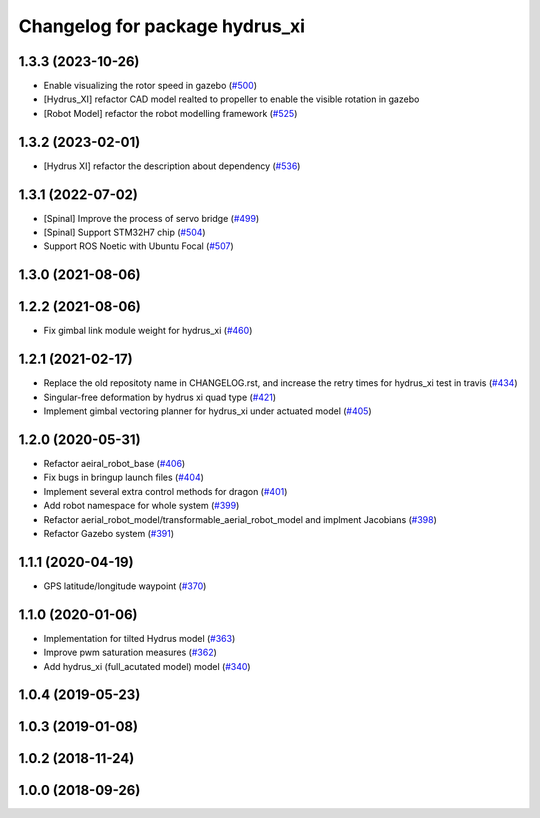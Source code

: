 ^^^^^^^^^^^^^^^^^^^^^^^^^^^^^^^
Changelog for package hydrus_xi
^^^^^^^^^^^^^^^^^^^^^^^^^^^^^^^

1.3.3 (2023-10-26)
------------------
* Enable visualizing the rotor speed in gazebo (`#500 <https://github.com/jsk-ros-pkg/jsk_aerial_robot/issues/500>`_)
* [Hydrus_XI] refactor CAD model realted to propeller to enable the visible rotation in gazebo
* [Robot Model] refactor the robot modelling framework (`#525 <https://github.com/jsk-ros-pkg/jsk_aerial_robot/issues/525>`_)

1.3.2 (2023-02-01)
------------------
* [Hydrus XI] refactor the description about dependency (`#536 <https://github.com/jsk-ros-pkg/aerial_robot/issues/536>`_)

1.3.1 (2022-07-02)
------------------
* [Spinal] Improve the process of servo bridge (`#499 <https://github.com/jsk-ros-pkg/aerial_robot/issues/499>`_)
* [Spinal] Support STM32H7 chip (`#504 <https://github.com/jsk-ros-pkg/aerial_robot/issues/504>`_)
* Support ROS Noetic with Ubuntu Focal (`#507 <https://github.com/jsk-ros-pkg/aerial_robot/issues/507>`_)


1.3.0 (2021-08-06)
------------------

1.2.2 (2021-08-06)
------------------
* Fix gimbal link module weight for hydrus_xi  (`#460 <https://github.com/JSKAerialRobot/aerial_robot/issues/460>`_)

1.2.1 (2021-02-17)
------------------
* Replace the old repositoty name in CHANGELOG.rst, and increase the retry times for hydrus_xi test in travis (`#434 <https://github.com/JSKAerialRobot/aerial_robot/issues/434>`_)
* Singular-free deformation by hydrus xi quad type (`#421 <https://github.com/JSKAerialRobot/aerial_robot/issues/421>`_)
* Implement gimbal vectoring planner for hydrus_xi under actuated model (`#405 <https://github.com/JSKAerialRobot/aerial_robot/issues/405>`_)

1.2.0 (2020-05-31)
------------------
* Refactor aeiral_robot_base (`#406 <https://github.com/JSKAerialRobot/aerial_robot/issues/406>`_)
* Fix bugs in bringup launch files (`#404 <https://github.com/JSKAerialRobot/aerial_robot/issues/404>`_)
* Implement several extra control methods for dragon (`#401 <https://github.com/JSKAerialRobot/aerial_robot/issues/401>`_)
* Add robot namespace for whole system (`#399 <https://github.com/JSKAerialRobot/aerial_robot/issues/399>`_)
* Refactor aerial_robot_model/transformable_aerial_robot_model and implment Jacobians (`#398 <https://github.com/JSKAerialRobot/aerial_robot/issues/398>`_)
* Refactor Gazebo system (`#391 <https://github.com/JSKAerialRobot/aerial_robot/issues/391>`_)

1.1.1 (2020-04-19)
------------------
* GPS latitude/longitude waypoint (`#370 <https://github.com/JSKAerialRobot/aerial_robot/issues/370>`_)

1.1.0 (2020-01-06)
------------------
* Implementation for tilted Hydrus model (`#363 <https://github.com/JSKAerialRobot/aerial_robot/issues/363>`_)
* Improve pwm saturation measures (`#362 <https://github.com/JSKAerialRobot/aerial_robot/issues/362>`_)
* Add hydrus_xi (full_acutated model) model (`#340 <https://github.com/JSKAerialRobot/aerial_robot/issues/340>`_)

1.0.4 (2019-05-23)
------------------

1.0.3 (2019-01-08)
------------------

1.0.2 (2018-11-24)
------------------

1.0.0 (2018-09-26)
------------------
